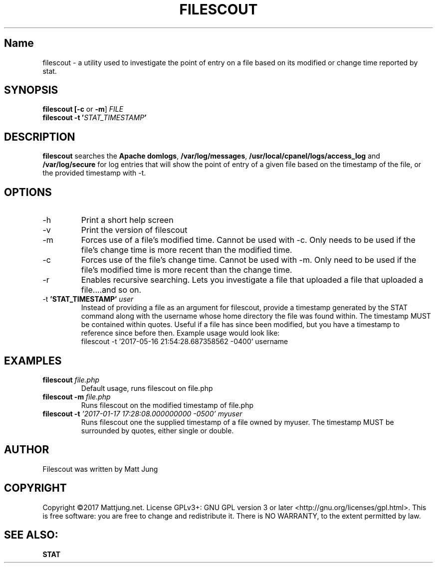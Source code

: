 .TH FILESCOUT 1
.SH Name
filescout \- a utility used to investigate the point of entry on a file based on its modified or change time reported by stat.
.SH SYNOPSIS
.B filescout [\fB\-c\fR or \fB\-m\fR] \fIFILE\fI\fR
.br 
.B filescout \fB\-t \fR\fB'\fB\fISTAT_TIMESTAMP\fI\fB'\fB
.SH DESCRIPTION
\fBfilescout\fR searches the \fBApache domlogs\fR, \fB/var/log/messages\fR, \fB/usr/local/cpanel/logs/access_log\fR and \fB/var/log/secure\fR for log entries that will show the point of entry of a given file based on the timestamp of the file, or the provided timestamp with -t.
.SH OPTIONS
.IP \-h
Print a short help screen
.br
.IP \-v 
Print the version of filescout
.br
.IP \-m
Forces use of a file's modified time. Cannot be used with -c. Only needs to be used if the file's change time is more recent than the modified time.
.IP \-c   
Forces use of the file's change time. Cannot be used with -m. Only need to be used if the file's modified time is more recent than the change time.
.IP \-r   
.B[EXPERIMENTAL] 
Enables recursive searching. Lets you investigate a file that uploaded a file that uploaded a file....and so on.
.IP "\-t \fB'STAT_TIMESTAMP' \fIuser\fR"
Instead of providing a file as an argument for filescout, provide a timestamp generated by the STAT command along with the username whose home directory the file was found within. The timestamp MUST be contained within quotes. Useful if a file has since been modified, but you have a timestamp to reference since before then.
Example usage would look like:
.br 
filescout -t '2017-05-16 21:54:28.687358562 -0400' username
.SH EXAMPLES
.TP
\fBfilescout\fR \fIfile.php
Default usage, runs filescout on file.php
.TP
\fBfilescout -m \fIfile.php
Runs filescout on the modified timestamp of file.php
.TP
\fBfilescout -t \fI'2017-01-17 17:28:08.000000000 -0500' myuser\fR
Runs filescout one the supplied timestamp of a file owned by myuser. The timestamp MUST be surrounded by quotes, either single or double.
.SH AUTHOR
Filescout was written by Matt Jung
.SH COPYRIGHT
Copyright ©2017 Mattjung.net.  License GPLv3+: GNU GPL version 3 or later <http://gnu.org/licenses/gpl.html>. This  is free software: you are free to change and redistribute it.  There is NO WARRANTY, to the extent permitted by law.
.SH SEE ALSO:
\fBSTAT
